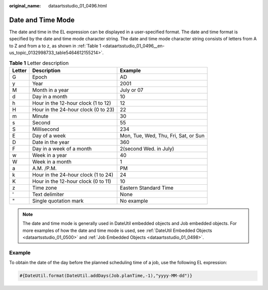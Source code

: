 :original_name: dataartsstudio_01_0496.html

.. _dataartsstudio_01_0496:

Date and Time Mode
==================

The date and time in the EL expression can be displayed in a user-specified format. The date and time format is specified by the date and time mode character string. The date and time mode character string consists of letters from A to Z and from a to z, as shown in :ref:`Table 1 <dataartsstudio_01_0496__en-us_topic_0132998733_table5464612155214>`.

.. _dataartsstudio_01_0496__en-us_topic_0132998733_table5464612155214:

.. table:: **Table 1** Letter description

   +--------+-------------------------------------+--------------------------------------+
   | Letter | Description                         | Example                              |
   +========+=====================================+======================================+
   | G      | Epoch                               | AD                                   |
   +--------+-------------------------------------+--------------------------------------+
   | y      | Year                                | 2001                                 |
   +--------+-------------------------------------+--------------------------------------+
   | M      | Month in a year                     | July or 07                           |
   +--------+-------------------------------------+--------------------------------------+
   | d      | Day in a month                      | 10                                   |
   +--------+-------------------------------------+--------------------------------------+
   | h      | Hour in the 12-hour clock (1 to 12) | 12                                   |
   +--------+-------------------------------------+--------------------------------------+
   | H      | Hour in the 24-hour clock (0 to 23) | 22                                   |
   +--------+-------------------------------------+--------------------------------------+
   | m      | Minute                              | 30                                   |
   +--------+-------------------------------------+--------------------------------------+
   | s      | Second                              | 55                                   |
   +--------+-------------------------------------+--------------------------------------+
   | S      | Millisecond                         | 234                                  |
   +--------+-------------------------------------+--------------------------------------+
   | E      | Day of a week                       | Mon, Tue, Wed, Thu, Fri, Sat, or Sun |
   +--------+-------------------------------------+--------------------------------------+
   | D      | Date in the year                    | 360                                  |
   +--------+-------------------------------------+--------------------------------------+
   | F      | Day in a week of a month            | 2(second Wed. in July)               |
   +--------+-------------------------------------+--------------------------------------+
   | w      | Week in a year                      | 40                                   |
   +--------+-------------------------------------+--------------------------------------+
   | W      | Week in a month                     | 1                                    |
   +--------+-------------------------------------+--------------------------------------+
   | a      | A.M. /P.M.                          | PM                                   |
   +--------+-------------------------------------+--------------------------------------+
   | k      | Hour in the 24-hour clock (1 to 24) | 24                                   |
   +--------+-------------------------------------+--------------------------------------+
   | K      | Hour in the 12-hour clock (0 to 11) | 10                                   |
   +--------+-------------------------------------+--------------------------------------+
   | z      | Time zone                           | Eastern Standard Time                |
   +--------+-------------------------------------+--------------------------------------+
   | '      | Text delimiter                      | None                                 |
   +--------+-------------------------------------+--------------------------------------+
   | "      | Single quotation mark               | No example                           |
   +--------+-------------------------------------+--------------------------------------+

.. note::

   The date and time mode is generally used in DateUtil embedded objects and Job embedded objects. For more examples of how the date and time mode is used, see :ref:`DateUtil Embedded Objects <dataartsstudio_01_0500>` and :ref:`Job Embedded Objects <dataartsstudio_01_0498>`.

Example
-------

To obtain the date of the day before the planned scheduling time of a job, use the following EL expression:

.. code-block::

   #{DateUtil.format(DateUtil.addDays(Job.planTime,-1),"yyyy-MM-dd")}
